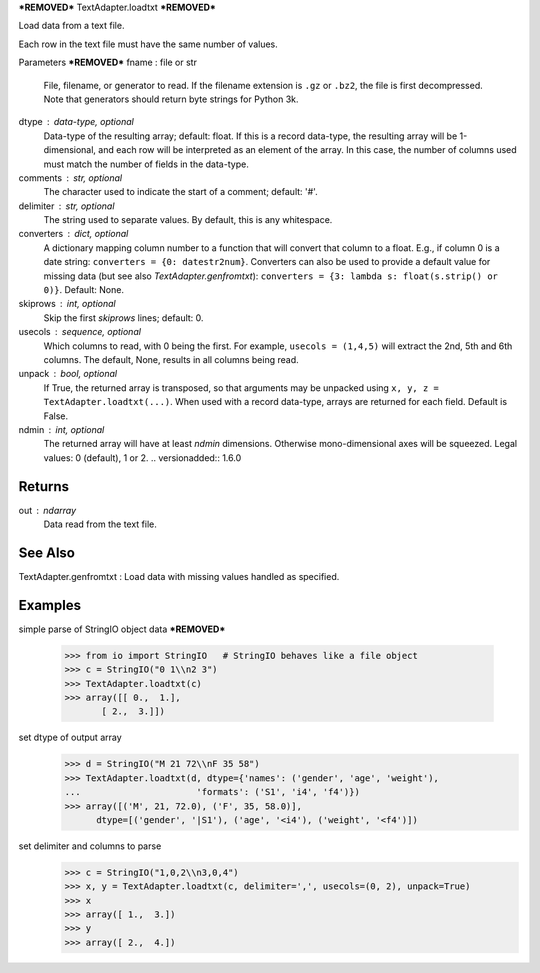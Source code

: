 ***REMOVED***
TextAdapter.loadtxt
***REMOVED***

Load data from a text file.

Each row in the text file must have the same number of values.

Parameters
***REMOVED***
fname : file or str
    File, filename, or generator to read.  If the filename extension is
    ``.gz`` or ``.bz2``, the file is first decompressed. Note that
    generators should return byte strings for Python 3k.
dtype : data-type, optional
    Data-type of the resulting array; default: float.  If this is a
    record data-type, the resulting array will be 1-dimensional, and
    each row will be interpreted as an element of the array.  In this
    case, the number of columns used must match the number of fields in
    the data-type.
comments : str, optional
    The character used to indicate the start of a comment;
    default: '#'.
delimiter : str, optional
    The string used to separate values.  By default, this is any
    whitespace.
converters : dict, optional
    A dictionary mapping column number to a function that will convert
    that column to a float.  E.g., if column 0 is a date string:
    ``converters = {0: datestr2num}``.  Converters can also be used to
    provide a default value for missing data (but see also `TextAdapter.genfromtxt`):
    ``converters = {3: lambda s: float(s.strip() or 0)}``.  Default: None.
skiprows : int, optional
    Skip the first `skiprows` lines; default: 0.
usecols : sequence, optional
    Which columns to read, with 0 being the first.  For example,
    ``usecols = (1,4,5)`` will extract the 2nd, 5th and 6th columns.
    The default, None, results in all columns being read.
unpack : bool, optional
    If True, the returned array is transposed, so that arguments may be
    unpacked using ``x, y, z = TextAdapter.loadtxt(...)``.  When used with a record
    data-type, arrays are returned for each field.  Default is False.
ndmin : int, optional
    The returned array will have at least `ndmin` dimensions.
    Otherwise mono-dimensional axes will be squeezed.
    Legal values: 0 (default), 1 or 2.
    .. versionadded:: 1.6.0

Returns
-------
out : ndarray
    Data read from the text file.

See Also
--------
TextAdapter.genfromtxt : Load data with missing values handled as specified.

Examples
--------

simple parse of StringIO object data
***REMOVED***
    >>> from io import StringIO   # StringIO behaves like a file object
    >>> c = StringIO("0 1\\n2 3")
    >>> TextAdapter.loadtxt(c)
    >>> array([[ 0.,  1.],
           [ 2.,  3.]])

set dtype of output array
    >>> d = StringIO("M 21 72\\nF 35 58")
    >>> TextAdapter.loadtxt(d, dtype={'names': ('gender', 'age', 'weight'),
    ...                      'formats': ('S1', 'i4', 'f4')})
    >>> array([('M', 21, 72.0), ('F', 35, 58.0)],
          dtype=[('gender', '|S1'), ('age', '<i4'), ('weight', '<f4')])

set delimiter and columns to parse
    >>> c = StringIO("1,0,2\\n3,0,4")
    >>> x, y = TextAdapter.loadtxt(c, delimiter=',', usecols=(0, 2), unpack=True)
    >>> x
    >>> array([ 1.,  3.])
    >>> y
    >>> array([ 2.,  4.])


